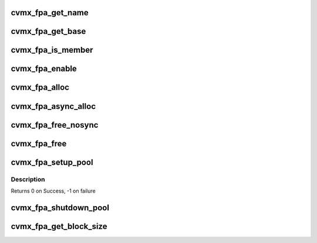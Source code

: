 .. -*- coding: utf-8; mode: rst -*-
.. src-file: arch/mips/include/asm/octeon/cvmx-fpa.h

.. _`cvmx_fpa_get_name`:

cvmx_fpa_get_name
=================

.. c:function:: const char *cvmx_fpa_get_name(uint64_t pool)

    :param uint64_t pool:
        Pool to get the name of
        Returns The name

.. _`cvmx_fpa_get_base`:

cvmx_fpa_get_base
=================

.. c:function:: void *cvmx_fpa_get_base(uint64_t pool)

    :param uint64_t pool:
        Pool to get the base of
        Returns The base

.. _`cvmx_fpa_is_member`:

cvmx_fpa_is_member
==================

.. c:function:: int cvmx_fpa_is_member(uint64_t pool, void *ptr)

    zero if the supplied pointer is inside the memory controlled by an FPA pool.

    :param uint64_t pool:
        Pool to check

    :param void \*ptr:
        Pointer to check
        Returns Non-zero if pointer is in the pool. Zero if not

.. _`cvmx_fpa_enable`:

cvmx_fpa_enable
===============

.. c:function:: void cvmx_fpa_enable( void)

    configuration but before any other FPA functions.

    :param  void:
        no arguments

.. _`cvmx_fpa_alloc`:

cvmx_fpa_alloc
==============

.. c:function:: void *cvmx_fpa_alloc(uint64_t pool)

    :param uint64_t pool:
        Pool to get the block from
        Returns Pointer to the block or NULL on failure

.. _`cvmx_fpa_async_alloc`:

cvmx_fpa_async_alloc
====================

.. c:function:: void cvmx_fpa_async_alloc(uint64_t scr_addr, uint64_t pool)

    :param uint64_t scr_addr:
        Local scratch address to put response in.  This is a byte address,
        but must be 8 byte aligned.

    :param uint64_t pool:
        Pool to get the block from

.. _`cvmx_fpa_free_nosync`:

cvmx_fpa_free_nosync
====================

.. c:function:: void cvmx_fpa_free_nosync(void *ptr, uint64_t pool, uint64_t num_cache_lines)

    ordering in cases where the memory block was modified by the core.

    :param void \*ptr:
        Block to free

    :param uint64_t pool:
        Pool to put it in

    :param uint64_t num_cache_lines:
        Cache lines to invalidate

.. _`cvmx_fpa_free`:

cvmx_fpa_free
=============

.. c:function:: void cvmx_fpa_free(void *ptr, uint64_t pool, uint64_t num_cache_lines)

    ordering in cases where memory block was modified by core.

    :param void \*ptr:
        Block to free

    :param uint64_t pool:
        Pool to put it in

    :param uint64_t num_cache_lines:
        Cache lines to invalidate

.. _`cvmx_fpa_setup_pool`:

cvmx_fpa_setup_pool
===================

.. c:function:: int cvmx_fpa_setup_pool(uint64_t pool, const char *name, void *buffer, uint64_t block_size, uint64_t num_blocks)

    This can only be called once per pool. Make sure proper locking enforces this.

    :param uint64_t pool:
        Pool to initialize
        0 <= pool < 8

    :param const char \*name:
        Constant character string to name this pool.
        String is not copied.

    :param void \*buffer:
        Pointer to the block of memory to use. This must be
        accessible by all processors and external hardware.

    :param uint64_t block_size:
        Size for each block controlled by the FPA

    :param uint64_t num_blocks:
        Number of blocks

.. _`cvmx_fpa_setup_pool.description`:

Description
-----------

Returns 0 on Success,
-1 on failure

.. _`cvmx_fpa_shutdown_pool`:

cvmx_fpa_shutdown_pool
======================

.. c:function:: uint64_t cvmx_fpa_shutdown_pool(uint64_t pool)

    the buffers originally placed in it. This should only be called by one processor after all hardware has finished using the pool.

    :param uint64_t pool:
        Pool to shutdown
        Returns Zero on success
        - Positive is count of missing buffers
        - Negative is too many buffers or corrupted pointers

.. _`cvmx_fpa_get_block_size`:

cvmx_fpa_get_block_size
=======================

.. c:function:: uint64_t cvmx_fpa_get_block_size(uint64_t pool)

    This is resolved to a constant at compile time.

    :param uint64_t pool:
        Pool to access
        Returns Size of the block in bytes

.. This file was automatic generated / don't edit.

